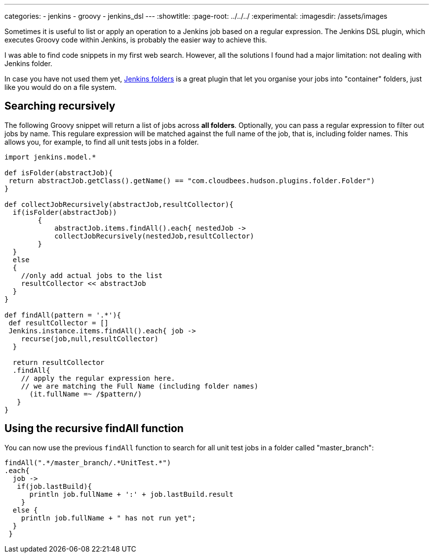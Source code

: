 ---
categories:
- jenkins
- groovy
- jenkins_dsl
---
:showtitle:
:page-root: ../../../
:experimental:
:imagesdir: /assets/images 

Sometimes it is useful to list or apply an operation to a Jenkins job based on a regular expression. 
The Jenkins DSL plugin, which executes Groovy code within Jenkins, is probably the easier way to achieve this.

I was able to find code snippets in my first web search. However, all the solutions I found
had a major limitation: not dealing with Jenkins folder.

In case you have not used them yet, https://wiki.jenkins.io/display/JENKINS/CloudBees+Folders+Plugin[Jenkins folders]
is a great plugin that let you organise your jobs into "container" folders, just like you would do on a file system.

== Searching recursively

The following Groovy snippet will return a list of jobs across *all folders*.
Optionally, you can pass a regular expression to filter out jobs by name.
This regulare expression will be matched against the full name of the job, that is, including
folder names. This allows you, for example, to find all unit tests jobs in a folder.

[source,groovy]
----
import jenkins.model.*
 
def isFolder(abstractJob){
 return abstractJob.getClass().getName() == "com.cloudbees.hudson.plugins.folder.Folder")
}
 
def collectJobRecursively(abstractJob,resultCollector){
  if(isFolder(abstractJob))
        {
            abstractJob.items.findAll().each{ nestedJob ->
            collectJobRecursively(nestedJob,resultCollector)    
        }  
  }
  else
  {
    //only add actual jobs to the list
    resultCollector << abstractJob
  }
}
 
def findAll(pattern = '.*'){
 def resultCollector = [] 
 Jenkins.instance.items.findAll().each{ job ->
    recurse(job,null,resultCollector)   
  }
 
  return resultCollector
  .findAll{
    // apply the regular expression here.
    // we are matching the Full Name (including folder names)
      (it.fullName =~ /$pattern/) 
   }
}
----

== Using the recursive findAll function 

You  can now use the previous `findAll` function to search for all unit test jobs in a folder called "master_branch":


[source,groovy]
----
  
findAll(".*/master_branch/.*UnitTest.*")
.each{
  job ->
   if(job.lastBuild){
      println job.fullName + ':' + job.lastBuild.result
    }
  else {
    println job.fullName + " has not run yet";
  }
 }
----
